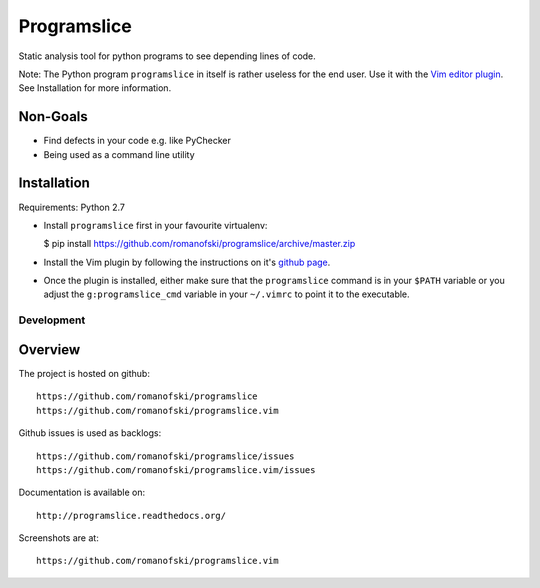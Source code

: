 Programslice
~~~~~~~~~~~~

Static analysis tool for python programs to see depending lines of code.

Note: The Python program ``programslice`` in itself is rather useless
for the end user. Use it with the `Vim editor
plugin <https://github.com/romanofski/programslice.vim>`__. See
Installation for more information.

Non-Goals
---------

-  Find defects in your code e.g. like PyChecker
-  Being used as a command line utility

Installation
------------

Requirements: Python 2.7

-  Install ``programslice`` first in your favourite virtualenv:

   $ pip install
   https://github.com/romanofski/programslice/archive/master.zip

-  Install the Vim plugin by following the instructions on it's `github
   page <https://github.com/romanofski/programslice.vim>`__.

-  Once the plugin is installed, either make sure that the
   ``programslice`` command is in your ``$PATH`` variable or you adjust
   the ``g:programslice_cmd`` variable in your ``~/.vimrc`` to point it
   to the executable.

Development
===========

Overview
--------

The project is hosted on github:

::

    https://github.com/romanofski/programslice
    https://github.com/romanofski/programslice.vim

Github issues is used as backlogs:

::

    https://github.com/romanofski/programslice/issues
    https://github.com/romanofski/programslice.vim/issues

Documentation is available on:

::

    http://programslice.readthedocs.org/

Screenshots are at:

::

    https://github.com/romanofski/programslice.vim

